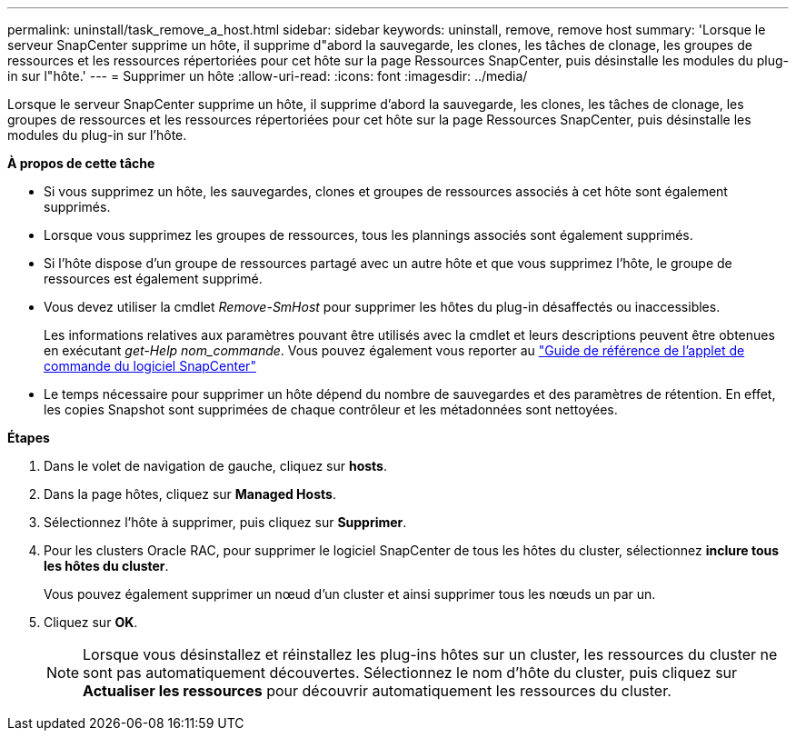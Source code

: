 ---
permalink: uninstall/task_remove_a_host.html 
sidebar: sidebar 
keywords: uninstall, remove, remove host 
summary: 'Lorsque le serveur SnapCenter supprime un hôte, il supprime d"abord la sauvegarde, les clones, les tâches de clonage, les groupes de ressources et les ressources répertoriées pour cet hôte sur la page Ressources SnapCenter, puis désinstalle les modules du plug-in sur l"hôte.' 
---
= Supprimer un hôte
:allow-uri-read: 
:icons: font
:imagesdir: ../media/


[role="lead"]
Lorsque le serveur SnapCenter supprime un hôte, il supprime d'abord la sauvegarde, les clones, les tâches de clonage, les groupes de ressources et les ressources répertoriées pour cet hôte sur la page Ressources SnapCenter, puis désinstalle les modules du plug-in sur l'hôte.

*À propos de cette tâche*

* Si vous supprimez un hôte, les sauvegardes, clones et groupes de ressources associés à cet hôte sont également supprimés.
* Lorsque vous supprimez les groupes de ressources, tous les plannings associés sont également supprimés.
* Si l'hôte dispose d'un groupe de ressources partagé avec un autre hôte et que vous supprimez l'hôte, le groupe de ressources est également supprimé.
* Vous devez utiliser la cmdlet _Remove-SmHost_ pour supprimer les hôtes du plug-in désaffectés ou inaccessibles.
+
Les informations relatives aux paramètres pouvant être utilisés avec la cmdlet et leurs descriptions peuvent être obtenues en exécutant _get-Help nom_commande_. Vous pouvez également vous reporter au https://library.netapp.com/ecm/ecm_download_file/ECMLP2885482["Guide de référence de l'applet de commande du logiciel SnapCenter"^]

* Le temps nécessaire pour supprimer un hôte dépend du nombre de sauvegardes et des paramètres de rétention. En effet, les copies Snapshot sont supprimées de chaque contrôleur et les métadonnées sont nettoyées.


*Étapes*

. Dans le volet de navigation de gauche, cliquez sur *hosts*.
. Dans la page hôtes, cliquez sur *Managed Hosts*.
. Sélectionnez l'hôte à supprimer, puis cliquez sur *Supprimer*.
. Pour les clusters Oracle RAC, pour supprimer le logiciel SnapCenter de tous les hôtes du cluster, sélectionnez *inclure tous les hôtes du cluster*.
+
Vous pouvez également supprimer un nœud d'un cluster et ainsi supprimer tous les nœuds un par un.

. Cliquez sur *OK*.
+

NOTE: Lorsque vous désinstallez et réinstallez les plug-ins hôtes sur un cluster, les ressources du cluster ne sont pas automatiquement découvertes. Sélectionnez le nom d'hôte du cluster, puis cliquez sur *Actualiser les ressources* pour découvrir automatiquement les ressources du cluster.


